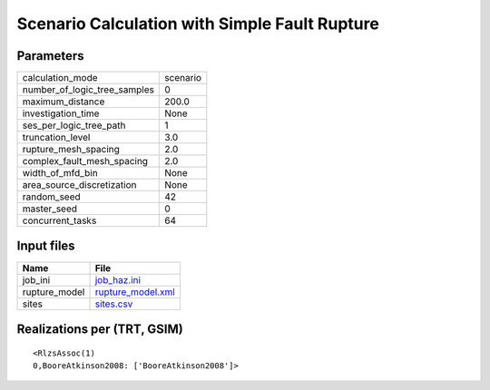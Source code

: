 Scenario Calculation with Simple Fault Rupture
==============================================

Parameters
----------
============================ ========
calculation_mode             scenario
number_of_logic_tree_samples 0       
maximum_distance             200.0   
investigation_time           None    
ses_per_logic_tree_path      1       
truncation_level             3.0     
rupture_mesh_spacing         2.0     
complex_fault_mesh_spacing   2.0     
width_of_mfd_bin             None    
area_source_discretization   None    
random_seed                  42      
master_seed                  0       
concurrent_tasks             64      
============================ ========

Input files
-----------
============= ========================================
Name          File                                    
============= ========================================
job_ini       `job_haz.ini <job_haz.ini>`_            
rupture_model `rupture_model.xml <rupture_model.xml>`_
sites         `sites.csv <sites.csv>`_                
============= ========================================

Realizations per (TRT, GSIM)
----------------------------

::

  <RlzsAssoc(1)
  0,BooreAtkinson2008: ['BooreAtkinson2008']>